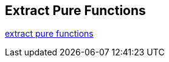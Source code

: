 == Extract Pure Functions

http://blog.adrianbolboaca.ro/2015/02/extract-pure-functions/[extract pure functions]

